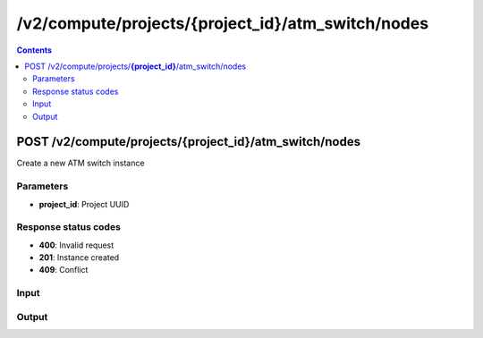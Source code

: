 /v2/compute/projects/{project_id}/atm_switch/nodes
------------------------------------------------------------------------------------------------------------------------------------------

.. contents::

POST /v2/compute/projects/**{project_id}**/atm_switch/nodes
~~~~~~~~~~~~~~~~~~~~~~~~~~~~~~~~~~~~~~~~~~~~~~~~~~~~~~~~~~~~~~~~~~~~~~~~~~~~~~~~~~~~~~~~~~~~~~~~~~~~~~~~~~~~~~~~~~~~~~~~~~~~~~~~~~~~~~~~~~~~~~~~~~~~~~~~~~~~~~
Create a new ATM switch instance

Parameters
**********
- **project_id**: Project UUID

Response status codes
**********************
- **400**: Invalid request
- **201**: Instance created
- **409**: Conflict

Input
*******
.. raw:: html

    <table>
    <tr>                 <th>Name</th>                 <th>Mandatory</th>                 <th>Type</th>                 <th>Description</th>                 </tr>
    <tr><td>mappings</td>                    <td> </td>                     <td>object</td>                     <td>ATM mappings</td>                     </tr>
    <tr><td>name</td>                    <td>&#10004;</td>                     <td>string</td>                     <td>ATM switch name</td>                     </tr>
    <tr><td>node_id</td>                    <td> </td>                     <td></td>                     <td>Node UUID</td>                     </tr>
    </table>

Output
*******
.. raw:: html

    <table>
    <tr>                 <th>Name</th>                 <th>Mandatory</th>                 <th>Type</th>                 <th>Description</th>                 </tr>
    <tr><td>mappings</td>                    <td> </td>                     <td>object</td>                     <td>ATM mappings</td>                     </tr>
    <tr><td>name</td>                    <td>&#10004;</td>                     <td>string</td>                     <td>ATM switch name</td>                     </tr>
    <tr><td>node_id</td>                    <td>&#10004;</td>                     <td>string</td>                     <td>Node UUID</td>                     </tr>
    <tr><td>project_id</td>                    <td>&#10004;</td>                     <td>string</td>                     <td>Project UUID</td>                     </tr>
    <tr><td>status</td>                    <td> </td>                     <td>enum</td>                     <td>Possible values: started, stopped, suspended</td>                     </tr>
    </table>

